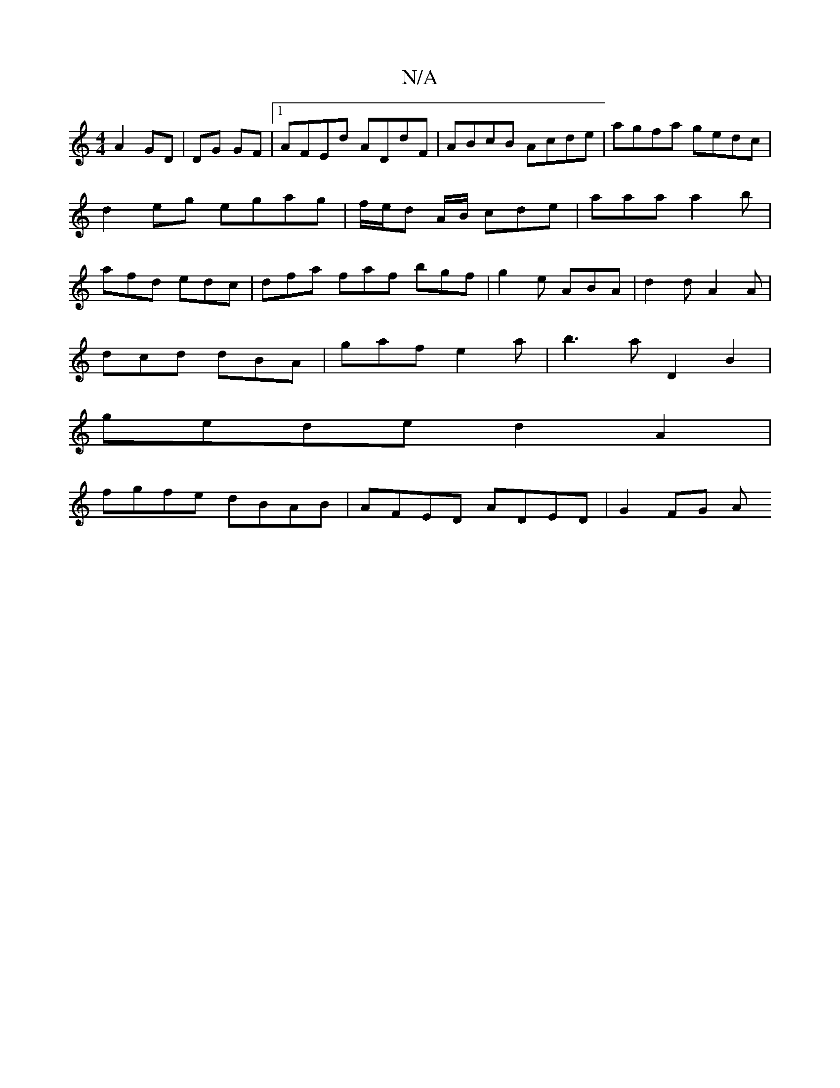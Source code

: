 X:1
T:N/A
M:4/4
R:N/A
K:Cmajor
 A2 GD|DG GF|1 AFEd ADdF | ABcB Acde | agfa gedc | d2eg egag | f/e/d A/B/ cde | aaa a2 b | afd edc | dfa faf bgf | g2e ABA | d2d A2A|
dcd dBA|gaf e2a|b3a D2B2|
gede d2 A2|
fgfe dBAB|AFED ADED | G2FG A